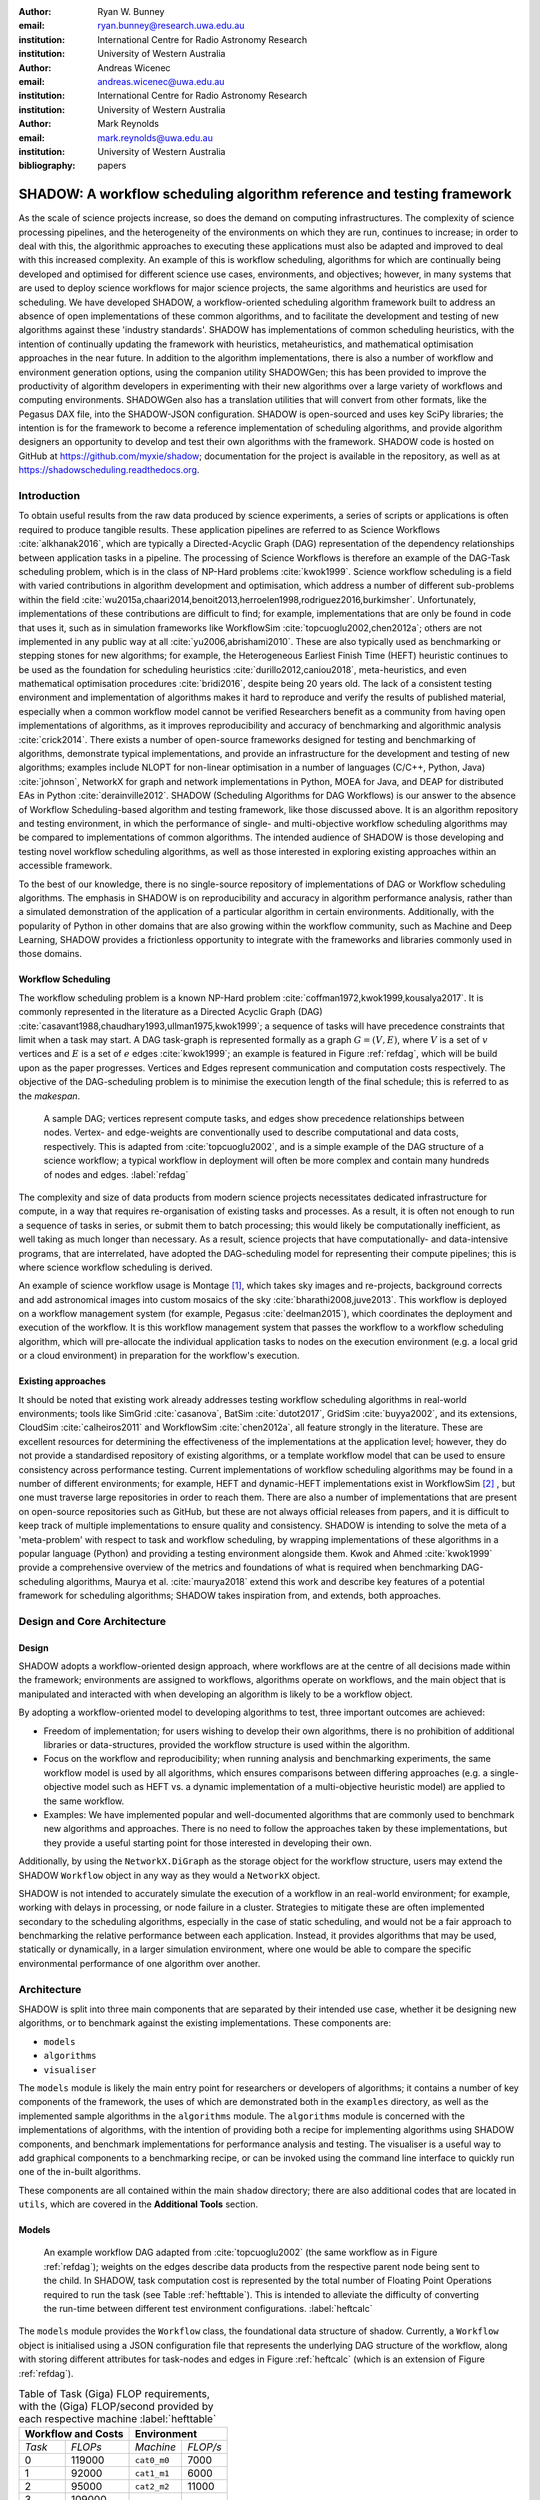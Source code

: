 :author: Ryan W. Bunney
:email: ryan.bunney@research.uwa.edu.au
:institution: International Centre for Radio Astronomy Research
:institution: University of Western Australia

:author: Andreas Wicenec
:email: andreas.wicenec@uwa.edu.au
:institution: International Centre for Radio Astronomy Research
:institution: University of Western Australia

:author: Mark Reynolds
:email: mark.reynolds@uwa.edu.au
:institution: University of Western Australia

:bibliography: papers


.. _sec:title:

------------------------------------------------------------------------------------------------------------
SHADOW: A workflow scheduling algorithm reference and testing framework 
------------------------------------------------------------------------------------------------------------

.. class:: abstract

As the scale of science projects increase, so does the demand on computing
infrastructures. The complexity of science processing pipelines, and the
heterogeneity of the environments on which they are run, continues to increase;
in order to deal with this, the algorithmic approaches to executing these
applications must also be adapted and improved to deal with this increased
complexity. An example of this is workflow scheduling, algorithms for which are
continually being developed and optimised for different science use cases,
environments, and objectives; however, in many systems that are used to deploy
science workflows for major science projects, the same algorithms and
heuristics are used for scheduling. We have developed SHADOW, a workflow-oriented
scheduling algorithm framework built to address an absence of open
implementations of these common algorithms, and to facilitate the development
and testing of new algorithms against these 'industry standards'. SHADOW has
implementations of common scheduling heuristics, with the intention of
continually updating the framework with heuristics, metaheuristics, and
mathematical optimisation approaches in the near future. In addition to the
algorithm implementations, there is also a number of workflow and environment
generation options, using the companion utility SHADOWGen; this has been
provided to improve the productivity of algorithm developers in experimenting
with their new algorithms over a large variety of workflows and computing
environments. SHADOWGen also has a translation utilities that will convert from
other formats, like the Pegasus DAX file, into the SHADOW-JSON configuration.
SHADOW is open-sourced and uses key SciPy libraries; the intention is for the
framework to become a reference implementation of scheduling algorithms, and
provide algorithm designers an opportunity to develop and test their own
algorithms with  the framework. SHADOW code is hosted on GitHub at
https://github.com/myxie/shadow; documentation for the project is available in
the repository, as well as at https://shadowscheduling.readthedocs.org.


Introduction
------------

To obtain useful results from the raw data produced by science experiments, a series of scripts or applications is often required to produce tangible results. These application pipelines are referred to as Science Workflows :cite:`alkhanak2016`, which are typically a Directed-Acyclic Graph (DAG) representation of the dependency relationships between application tasks in a pipeline. The processing of Science Workflows is therefore an example of the DAG-Task scheduling problem, which is in the class of NP-Hard problems :cite:`kwok1999`. Science workflow scheduling
is a field with varied contributions in algorithm development and
optimisation, which address a number of different sub-problems within the
field :cite:`wu2015a,chaari2014,benoit2013,herroelen1998,rodriguez2016,burkimsher`.
Unfortunately, implementations of these contributions are difficult to find;
for example, implementations that are only be found
in code that uses it, such as in simulation frameworks like
WorkflowSim
:cite:`topcuoglu2002,chen2012a`; others are not implemented in any public way at all :cite:`yu2006,abrishami2010`. These
are also typically used as benchmarking or stepping stones for new algorithms;
for example, the Heterogeneous Earliest Finish Time (HEFT) heuristic continues to be used as the foundation for scheduling
heuristics :cite:`durillo2012,caniou2018`, meta-heuristics, and even
mathematical optimisation procedures :cite:`bridi2016`, despite being 20 years
old. The lack of a consistent testing environment and implementation of
algorithms makes it hard to reproduce and verify the results of published
material, especially when a common workflow model cannot be verified
Researchers benefit as a community from having open implementations of
algorithms, as it improves reproducibility and accuracy of benchmarking and
algorithmic analysis :cite:`crick2014`. There exists a number of open-source
frameworks designed for testing and benchmarking of algorithms, demonstrate
typical implementations, and provide an infrastructure for the development and
testing of new algorithms; examples include NLOPT for non-linear optimisation
in a number of languages (C/C++, Python, Java) :cite:`johnson`, NetworkX for
graph and network implementations in Python, MOEA for Java, and DEAP for
distributed EAs in Python :cite:`derainville2012`. 
SHADOW (Scheduling Algorithms for DAG Workflows) is our answer to the
absence of Workflow Scheduling-based algorithm and testing framework, like
those discussed above. It is an algorithm repository  and testing environment, in which the performance of single- and
multi-objective workflow scheduling algorithms may be compared to
implementations of common algorithms. The intended audience of SHADOW is those
developing and testing novel workflow scheduling algorithms, as well as
those interested in exploring existing approaches within an accessible
framework. 

To the best of our knowledge, there is no single-source repository of
implementations of DAG or Workflow scheduling algorithms. The emphasis in
SHADOW is on reproducibility and accuracy in algorithm performance analysis,
rather than a simulated demonstration of the application of a particular
algorithm in certain environments. Additionally, with the popularity of Python
in other domains that are also growing within the workflow community, such as
Machine and Deep Learning, SHADOW provides a frictionless opportunity to
integrate with the frameworks and libraries commonly used in those domains.



Workflow Scheduling
~~~~~~~~~~~~~~~~~~~

The workflow scheduling problem is a known NP-Hard
problem :cite:`coffman1972,kwok1999,kousalya2017`. It
is commonly represented in the literature as a Directed Acyclic Graph
(DAG) :cite:`casavant1988,chaudhary1993,ullman1975,kwok1999`; a
sequence of tasks will have precedence constraints that limit when a task may
start. A DAG task-graph is represented formally as a graph :math:`G = (V,E)`, where
:math:`V` is a set of :math:`v` vertices and :math:`E` is a set of :math:`e`
edges :cite:`kwok1999`; an example is featured in Figure :ref:`refdag`, which
will be build upon as the paper progresses. Vertices and Edges represent communication and
computation costs respectively.  The objective of the DAG-scheduling problem
is to minimise the execution length of the final schedule; this is referred to
as the *makespan*.

.. figure:: fig/heft_without_tables.png
  :scale: 80 %

  A sample DAG; vertices represent compute tasks, and edges show precedence
  relationships between nodes. Vertex- and edge-weights are conventionally
  used to describe computational and data costs, respectively. This is adapted from :cite:`topcuoglu2002`, and is a simple example of the DAG structure of a science workflow; a typical workflow in deployment will often be more complex and contain many hundreds of nodes and edges. :label:`refdag`

The complexity and size of data products from modern science projects necessitates
dedicated infrastructure for compute, in a way that requires
re-organisation of existing tasks and processes. As a result, it is often not enough to run a sequence of tasks in series, or submit them to batch processing;
this would likely be computationally inefficient, as well taking as much longer than
necessary. As a result, science projects that have computationally- and
data-intensive programs, that are interrelated, have adopted the
DAG-scheduling model for representing their compute pipelines; this is where
science workflow scheduling is derived.

An example of science workflow usage is Montage [#]_, which takes sky images and
re-projects, background corrects and add astronomical images into custom
mosaics of the sky :cite:`bharathi2008,juve2013`. This workflow is deployed on
a workflow management system (for example, Pegasus :cite:`deelman2015`), which coordinates the deployment and execution of the workflow. It is this workflow management system that passes the workflow to a workflow scheduling algorithm, which will pre-allocate the individual application tasks to nodes on the execution environment (e.g. a local grid or a cloud environment) in preparation for the workflow's execution.

Existing approaches
~~~~~~~~~~~~~~~~~~~
It should be noted that existing work already addresses testing workflow
scheduling algorithms in real-world environments; tools like SimGrid
:cite:`casanova`, BatSim :cite:`dutot2017`, GridSim :cite:`buyya2002`, and
its extensions, CloudSim :cite:`calheiros2011` and WorkflowSim
:cite:`chen2012a`, all feature strongly in the literature. These are
excellent resources for determining the effectiveness of the implementations
at the application level; however, they do not  provide a standardised
repository of existing algorithms, or a template workflow model that can be
used to ensure consistency across performance testing. Current implementations
of workflow scheduling algorithms may be found in a number of different
environments; for example, HEFT and dynamic-HEFT implementations exist in
WorkflowSim [#]_ , but one must traverse large repositories in order to reach
them. There are also a number of implementations that are present on
open-source repositories such as GitHub, but these are not always official
releases from papers, and it is difficult to keep track of multiple
implementations to ensure quality and consistency.  SHADOW is intending to solve the meta of a 'meta-problem' with respect to task and workflow scheduling, by wrapping implementations of these algorithms in a popular language (Python) and providing a testing environment alongside them. Kwok and Ahmed
:cite:`kwok1999` provide a comprehensive overview of the metrics and
foundations of what is required when benchmarking DAG-scheduling algorithms,
Maurya et al. :cite:`maurya2018` extend this work and describe key features of
a potential framework for scheduling algorithms; SHADOW takes inspiration
from, and extends, both approaches.


Design and Core Architecture
----------------------------

Design
~~~~~~

SHADOW adopts a workflow-oriented design approach, where workflows are at the centre of all decisions made within the
framework; environments are assigned to workflows, algorithms operate on
workflows, and the main object that is manipulated and interacted with
when developing an algorithm is likely to be a workflow object.

By adopting a workflow-oriented model to developing algorithms to test,
three important outcomes are achieved:

-  Freedom of implementation; for users wishing to develop their own
   algorithms, there is no prohibition of additional libraries or
   data-structures, provided the workflow structure is used within the algorithm.

-  Focus on the workflow and reproducibility; when running analysis and
   benchmarking experiments, the same workflow model is used by all algorithms,
   which ensures comparisons between differing approaches (e.g. a
   single-objective model such as HEFT vs. a dynamic implementation of a
   multi-objective heuristic model) are applied to the same workflow.


-  Examples: We have implemented  popular and well-documented algorithms that
   are commonly used to benchmark new algorithms and approaches. There is no need
   to follow the approaches taken by these implementations, but they provide a
   useful starting point for those interested in developing their own.

Additionally, by using the ``NetworkX.DiGraph`` as the storage object
for the workflow structure, users may extend the SHADOW ``Workflow`` object in
any way as they would a ``NetworkX`` object.

SHADOW is not intended to accurately simulate the execution of a
workflow in an real-world environment; for example, working with delays in
processing, or node failure in a cluster. Strategies to mitigate these
are often implemented secondary to the scheduling algorithms, 
especially in the case of static scheduling,  and would not be a fair
approach to benchmarking the relative performance between each
application. Instead, it provides algorithms that may be used, 
statically or dynamically, in a larger
simulation environment, where one would be able to compare the specific
environmental performance of one algorithm over another. 

Architecture
------------

SHADOW is split into three main components that are separated by their
intended use case, whether it be designing new algorithms, or to
benchmark against the existing implementations. These components are:


-  ``models``

-  ``algorithms``

-  ``visualiser``



The ``models`` module is likely the main entry point for researchers or
developers of algorithms; it contains a number of key components of the
framework, the uses of which are demonstrated both in the ``examples``
directory, as well as the implemented sample algorithms in the ``algorithms``
module. The ``algorithms`` module is concerned with the implementations of
algorithms, with the intention of providing both a recipe for implementing
algorithms using SHADOW components, and benchmark implementations for
performance analysis and testing. The visualiser is a useful way to add
graphical components to a benchmarking recipe, or can be invoked using the
command line interface to quickly run one of the in-built algorithms.

These components are all contained within the main ``shadow`` directory;
there are also additional codes that are located in ``utils``, which are covered in the **Additional Tools** section.

Models
~~~~~~

.. figure:: fig/heft_with_calc.png
  :scale: 80 %

  An example workflow DAG adapted from :cite:`topcuoglu2002` (the same
  workflow as in Figure :ref:`refdag`); weights on the edges describe data
  products from the respective parent node being sent to the child. In SHADOW,
  task computation cost is represented by  the total number of Floating Point
  Operations required to run the task (see Table :ref:`hefttable`). This is intended to
  alleviate the difficulty of converting the run-time between  different test
  environment configurations. :label:`heftcalc`


The ``models`` module provides the ``Workflow`` class, the foundational data
structure of shadow. Currently, a ``Workflow`` object is initialised using a
JSON configuration file that represents the underlying DAG structure of the
workflow, along with storing different attributes for task-nodes and edges in
Figure :ref:`heftcalc` (which is an extension of Figure :ref:`refdag`). 


.. table:: Table of Task (Giga) FLOP requirements, with the (Giga) FLOP/second provided by each respective machine :label:`hefttable`

   +------------+---------------+-----------+---------+
   |    Workflow and Costs      |  Environment        |
   +============+===============+===========+=========+
   |*Task*      |*FLOPs*        |*Machine*  |*FLOP/s* |
   +------------+---------------+-----------+---------+
   | 0          | 119000        |``cat0_m0``| 7000    |
   +------------+---------------+-----------+---------+
   | 1          | 92000         |``cat1_m1``| 6000    |
   +------------+---------------+-----------+---------+
   | 2          |95000          |``cat2_m2``| 11000   |
   +------------+---------------+-----------+---------+
   | 3          | 109000        |           |         |
   +------------+---------------+-----------+---------+
   | 4          | 107000        |           |         |
   +------------+---------------+-----------+---------+
   |5           | 169000        |           |         |
   +------------+---------------+-----------+---------+
   |6           | 110000        |           |         |
   +------------+---------------+-----------+---------+
   | 7          | 147000        |           |         |
   +------------+---------------+-----------+---------+
   | 8          | 146000        |           |         |
   +------------+---------------+-----------+---------+
   |9           | 101000        |           |         |
   +------------+---------------+-----------+---------+


These attributes are implicitly defined within the configuration
file; for example, if the task graph has compute demand (as total
number of FLOPs/task) but not memory demand (as average GB/task), then
the Workflow object is initialised without memory, requiring no
additional input from the developer. The following example is based on
the original graph presented in the HEFT algorithm, and demonstrates the
configuration file and how it is initialised:

.. code-block:: python

   from shadow.models.workflow import Workflow
   HEFTWorkflow = Workflow('heft.json')

The ``heft.json`` file contains the graph structure, based the JSON dump
received when using networks. Nodes and their respective costs
(computation, memory, monetary etc.) are stored with their IDs

.. code-block:: python

       ...
       "nodes": [
           {
               "comp": 119000,
               "id": 0
           },
           {
               "comp": 92000,
               "id": 1
           },
           {
               "comp": 95000,
               "id": 2
           },
           ...
       ],

Edges in the graph, which are the dependency relationship between tasks, 
are
described by links, along with the related data-products:

.. code-block:: python

       "links": [
           {
               "data_size": 18,
               "source": 0,
               "target": 1
           },
           {
               "data_size": 12,
               "source": 0,
               "target": 2
           },
           ...

NetworkX is used to form the base-graph structure for the workflow; it
allows the user to specify nodes as Python objects, so tasks are stored
using the SHADOW ``Task`` object structure.

In addition to the JSON configuration for the workflow DAG, a Workflow object
also requires an ``Environment`` object. ``Environment`` objects represent the
compute platform on which the Workflow is executed; they are add to
``Workflow`` objects in the event that different environments are being
analysed. The environment is also specified in JSON; currently, there is no
prescribed way to specify an environment in code, although it is possible to
do so if using JSON is not an option.


.. code-block:: python

     "system": {
       "resources": {
         "cat0_m0": {
           "flops": 7000.0
           "mem":
           "io" :
         },
         "cat1_m1": {
           "flops": 6000.0
         },
         "cat2_m2": {
           "flops": 11000.0
         }
       },
       "rates": {
         "cat0": 1.0, # GB/s
         "cat1": 1.0,
         "cat2": 1.0
       }
     }



Environments are added to the ``Workflow`` object in the following
manner:


.. code-block:: python

   from shadow.models.environment import Environment
   env = Environment('sys.json')
   HEFTWorkflow.add_environment(env)



The Workflow class
calculates task run-time and other values based on its current environment when the environment is passed to the Workflow); however, users of the
environment class may interact with these compute values if necessary.
Configuration files may be generated in a number of ways, following a variety
of specifications, using the SHADOWGen utility.

It is also possible to use pre-calculated costs (i.e. completion time in
seconds) when scheduling with SHADOW.

.. figure:: fig/heft_example.png

   This is a replication of the costs provided in
   :cite:`topcuoglu2002`. The table shows a different run-time for each
   task-machine pairing. It is the same structure as Figure :ref:`heftcalc`; however, the JSON specification is different to cater for the pre-calculated run-time on separate machines. :label:`heftnocalc`

This approach is less flexible for
scheduling workflows, but is a common approach used in the scheduling
algorithm literature :cite:`kwok1999,kwok1999a,sakellariou2004,barbosa2008,yu2006`; an example of this is shown in Figure
:ref:`heftnocalc`. This can be achieved by adding a list of
costs-per-tasks to the workflow specification JSON file, in addition to the
following header:

.. code-block:: python


    {
       "header" : {
       "time": true
       },
       ...

       "nodes": [
       {
           "comp": [
               14,
               16,
               9
           ],
           "id": 0
       },
       ...
   }

The final class that may be of interest to algorithm developers is the
``Solution`` class. For single-objective heuristics like HEFT or min-min,
the final result is a single solution, which is a set of machine-task
pairs. However, for population- and search-based metaheuristics,
multiple solutions must be generated, and then evaluated, often for two
or more (competing) objectives. These solutions also need to be
sanity-checked in order to ensure that randomly generated task-machine
pairs still follow the precedence constraints defined by the original
workflow DAG. The ``Solution`` provides a basic object structure that
stores machines and task pairs as a dictionary of ``Allocations``;
allocations store the task-ID and its start and finish time on the
machine. This provides an additional ease-of-use functionality for
developers, who can interact with allocations using intuitive attributes
(rather than navigating a dictionary of stored keywords). The ``Solution``
currently stores a single objective (makespan) but can be expanded to
include other, algorithm-specific requirements. For example, NSGAII\*
ranks each generated solution using the non-dominated rank and crowding
distance operator; as a result, the SHADOW implementation creates a
class, ``NSGASolution``, that inherits the basic ``Solution`` class and adds
the these additional attributes. This reduces the complexity of the
global solution class whilst providing the flexibility for designers to
create more elaborate solutions (and algorithms).


Algorithms
~~~~~~~~~~

These algorithms may be extended by others, or used when running
comparisons and benchmarking. The ``examples`` directory gives you an
overview of recipes that one can follow to use the algorithms to perform
benchmarking.

The SHADOW approach to describing an algorithm presents the algorithm as a
single entity (e.g. heft()), with an initialised workflow object passed as a
function parameter. The typical structure of a SHADOW algorithm function is as
follows:

- The main algorithm (the function to which a Workflow well be
  passed) is titled using its publication name or title (e.g. HEFT, PCP,
  NSGAII* etc.). Following PEP8, this is (ideally) in lower-case.

- Within the main algorithm function, effort has been made to keep it
  structured in a similar way to the pseudo-code as presented in the respective
  paper. For example, HEFT has two main components to the algorithm; Upward
  Ranking of tasks in the workflow, and the Insertion Policy allocation scheme.
  This is presented in SHADOW as:


.. code-block:: python

  def heft(workflow):
    """
    Implementation of the original 1999 HEFT algorithm.

    :params workflow: The workflow object to schedule
    :returns: The solution object from the scheduled workflow
    """
    upward_rank(workflow)
    workflow.sort_tasks('rank')
    insertion_policy(workflow)
    return workflow.solution


Complete information of the final schedule is stored in the
``HEFTWorkflow.solution`` object, which provides additional information, such as
task-machine allocation pairs.  It is convention in SHADOW to have the
algorithm return the Solution object attached to the workflow:

.. code-block:: python

  solution = heft(HEFTWorkflow)


In keeping with the generic requirements of  DAG-based scheduling algorithms,
the base Solution class prioritises makespan over other objectives; however,
this may be amended (or even ignored) for other approaches. For example, the
NSGAII algorithm uses a sub-class for this purpose, as it generates multiple
solutions before ranking each solution using the crowded distance or
non-dominated sort :cite:`srinivas1994`:

.. code-block:: python

  class NSGASolution(Solution):
    """ A simple class to store each solutions' 
        related information
    """

    def __init__(self, machines):
      super().__init__(machines)
      self.dom_counter = 0
      self.nondom_rank = -1
      self.crowding_dist = -1
      self.solution_cost = 0


Visualiser
~~~~~~~~~~

SHADOW provides wrappers to ``matplotlib`` that are structured around the
``Workflow`` and ``Solution`` classes. The ``Visualiser`` uses the
``Solution`` class to retrieve allocation data, and generates a plot based on
that information. For example, Figure :ref:`examplealloc`  is the result of visualising the ``HEFTWorkflow`` example mentioned previously:


.. figure:: samplea_allocation.pdf


   Result of running ``shadow.heuristic.heft`` on the graph shown in Figure
   :ref:`heftcalc`. Final makespan is 98; gaps between tasks are indicative of
   data transfer times between parent and child tasks on different machines.
   This is generated using the ``AllocationPlot`` wrapper from the
   ``Visualiser``. :label:`examplealloc`


This can be achieved by creating a script using the algorithms as described
above, and then passing the scheduled workflow to one of the Visualiser
classes:

.. code-block:: python

  from shadow.visualiser.visualiser import AllocationPlot

  sample_allocation = AllocationPlot(
      solution=HEFTWorkflow.solution
  )

  sample_allocation.plot(
      save=True,
      figname='sample_allocation.pdf'
  )


Additional tools
----------------

Command-line interface
~~~~~~~~~~~~~~~~~~~~~~

SHADOW provides a simple command-line interface (CLI) that allows users to run
algorithms on workflows without composing a separate Python file to do so;
this provides more flexibility and allows users to use a scripting language
of their choice to run experiments and analysis.

.. code-block:: python

  python3 shadow.py algorithm heft \
  'heft.json' 'sys.json'


It is also possible to use the ``unittest`` module from the script to run through
all tests if necessary:

.. code-block:: bash

  python3 shadow.py test --all


SHADOWGen
~~~~~~~~~~~

SHADOWGen is a utility built into the framework to generate
workflows that are reproducible and interpretable. It is designed to
generate a variety of workflows that have been documented and
characterised in the literature in a way that augments current
techniques, rather than replacing them entirely.

This includes the following:

-  Python code that runs the GGen graph generator [#]_, which produces
   graphs in a variety of shapes and sizes based on provided parameters.
   This was originally designed to produce task graphs to test the
   performance of DAG scheduling algorithms.

-  DAX Translator: This takes the commonly used Directed Acyclic XML
   (DAX) file format, used to generate graphs for Pegasus, and
   translates them into the SHADOW format. Future work will also
   interface with the WorkflowGenerator code that is based on the work
   conduced in :cite:`bharathi2008`, which generates DAX
   graphs.

-  DALiuGE/EAGLE Translator :cite:`wu2017a`: EAGLE logical graphs must be
   unrolled into Physical Graph Templates (PGT) before they are in a DAG that can
   be scheduled in SHADOW. SHADOWGen will run the DALiUGE unroll code, and then
   convert this PGT into a SHADOW-based JSON workflow.


.. _ssec:existing:

Existing approaches
-------------------

A majority of work published in workflow scheduling will use workflows
generated using the approach laid out in :cite:`bharathi2008`. The five
workflows described in the paper (Montage, CyberShake, Epigenomics, SIPHT and
LIGO) had their task run-time, memory and I/O rates profiled, from which they
created a WorkflowGenerator tool [#]_. This tool uses the distribution sizes
for run-time etc., without requiring any information on the hardware on which
the workflows are being scheduled. This means that the characterisation is
only accurate for that particular hardware, if those values are to be used
across the board; testing on heterogeneous systems, for example, is not
possible unless the values are to be changed.

This is dealt with in varied ways across the literature. For example,
:cite:`rodriguez2018` use the distributions from :cite:`bharathi2008` paper,
and change the units from seconds to MIPS, rather than doing a conversion
between the two. Others use the values taken from distribution and workflow
generator, without explaining how their run-time differ between resources
:cite:`abrishami2013,malawski2015`; Malawski et al. generate different workflow
instances. using parameters and task run-time distributions from real
workflow traces, but do not provide these parameters :cite:`malawski2015`.
Recent research from :cite:`wang2019` still uses the workflows identified in
:cite:`bharathi2008,juve2013`, but only the structure of the workflows is
assessed, replacing the tasks from the original with other, unrelated
examples.

Cost generation in SHADOWGen
------------------------------

.. raw:: latex

   \setlength{\tablewidth}{0.8\linewidth}

.. raw:: latex

      \begin{table*}
       \begin{tabular}{c|ccccccccccc}
           & & \multicolumn{2}{c}{Run-time}&  \multicolumn{2}{c}{
           I/O Read} & \multicolumn{2}{c} {I/O Write} & \multicolumn{2}{c}{Peak Memory} &
           \multicolumn{2}{c}{CPU Util}\\
              Job & Count &  Mean (s) & Std. Dev. & Mean (MB) & Std. Dev. & Mean (MB)& Std. Dev. &
              Mean (MB)& Std. Dev. & Mean (\%) & Std. Dev \\
           \hline
           mProjectPP & 2102 & 1.73 & 0.09 & 2.05 & 0.07 & 8.09 & 0.31 & 11.81 & 0.32 & 86.96 & 0.03 \\
           mDiffFit & 6172 & 0.66 & 0.56 & 16.56 & 0.53 & 0.64 & 0.46 & 5.76 & 0.67 & 28.39 & 0.16 \\
           mConcatFit & 1 & 143.26 & 0.00 & 1.95 & 0.00 & 1.22 & 0.00 & 8.13 & 0.00 & 53.17 & 0.00 \\
           mBgModel & 1 & 384.49 & 0.00 & 1.56 & 0.00 & 0.10 & 0.00 & 13.64 & 0.00 & 99.89 & 0.00 \\
           mBackground & 2102 & 1.72 & 0.65 & 8.36 & 0.34 & 8.09 & 0.31 & 16.19 & 0.32 & 8.46 & 0.10 \\
           mImgtbl & 17 & 2.78 & 1.37 & 1.55 & 0.38 & 0.12 & 0.03 & 8.06 & 0.34 & 3.48 & 0.03 \\
           mAdd & 17 & 282.37 & 137.93 & 1102.57 & 302.84 & 775.45 & 196.44 & 16.04 & 1.75 & 8.48 & 0.11 \\
           mShrink & 16 & 66.10 & 46.37 & 411.50 & 7.09 & 0.49 & 0.01 & 4.62 & 0.03 & 2.30 & 0.03 \\
           mJPEG & 1 & 0.64 & 0.00 & 25.33 & 0.00 & 0.39 & 0.00 & 3.96 & 0.00 & 77.14 & 0.00 \\
           \hline
       \end{tabular}
       \caption{Example profile of Montage workflow, as presented in \cite{juve2013}}
       \label{table1}
      \end{table*}


The cost generation method used by SHADOWGen is a normalised-cost
approach, in which the values calculated for the run-time, memory, and
I/O for each tasks is derived from the normalised size as profiled
in :cite:`juve2013` and :cite:`bharathi2008`.
This way, the costs per-workflow are indicative of the relative length
and complexity of each task, and are more likely to transpose across
different hardware configurations than using the varied approaches in
the literature.

.. math::
  :label: normalise

  X^\prime = \frac{(X \times n_{task})-X_{min}}{X_{max}-X_{min}}


The distribution of values is derived from a table of normalised values using
a variation on min-max feature scaling for each mean or standard deviation
column in Table :ref:`table1`. The formula to calculate each task's normalised
values is described in Equation :ref:`normalise`; the results of applying this
to Table :ref:`table1` is shown in Table :ref:`table2`:

.. raw:: latex

   \setlength{\tablewidth}{0.8\linewidth}

.. raw:: latex


  \begin{table*}
    \begin{tabular}{c|ccccccccccc}
     & \multicolumn{2}{c}{Run-time}&  \multicolumn{2}{c}{
    I/O Read} & \multicolumn{2}{c} {I/O Write} & \multicolumn{2}{c}{Peak Memory} &
    \multicolumn{2}{c}{CPU Util}\\
    job &  Mean (s) & Std. Dev. & Mean (MB) & Std. Dev. & Mean (MB)& Std. Dev. &
    Mean (MB)& Std. Dev. & Mean (\%) & Std. Dev \\
    \hline
    mProject  PP & 9.47 & 0.49 & 11.22 & 0.38 & 44.30 & 1.70 & 64.66 & 1.75 & 476.20 & 0.16 \\
    mDiffFit & 10.61 & 9.00 & 266.27 & 8.52 & 10.29 & 7.40 & 92.61 & 10.77 & 456.48 & 2.57 \\
    mConcatFit & 0.37 & 0.00 & 0.00 & 0.00 & 0.00 & 0.00 & 0.01 & 0.00 & 0.13 & 0.00 \\
    mBgModel & 1.00 & 0.00 & 0.00 & 0.00 & 0.00 & 0.00 & 0.03 & 0.00 & 0.25 &
    0.00 \\
    mBackground & 9.42 & 3.56 & 45.78 & 1.86 & 44.30 & 1.70 & 88.65 & 1.75 & 46.32 & 0.55 \\
    mImgtbl & 0.12 & 0.06 & 0.06 & 0.02 & 0.01 & 0.00 & 0.35 & 0.02 & 0.15 & 0.00 \\
    mAdd & 12.50 & 6.11 & 48.83 & 13.41 & 34.34 & 8.70 & 0.70 & 0.08 & 0.37 & 0.00 \\
    mShrink & 2.75 & 1.93 & 17.15 & 0.30 & 0.02 & 0.00 & 0.18 & 0.00 & 0.09 & 0.00 \\
    mJPEG & 0.00 & 0.00 & 0.06 & 0.00 & 0.00 & 0.00 & 0.00 & 0.00 & 0.19 & 0.00 \\
    \hline
    \end{tabular}
    \caption{
        Updated relative cost values using the min-max feature scaling method described in Equation ~\ref{normalise}.
    }
    \label{table2}
  \end{table*}


This approach allows algorithm designers and testers to describe
what units they are interested in (e.g. seconds, MIPS, or FLOP seconds
for run-time, MB or GB for Memory etc.) whilst still retaining the
relative costs of that task within the workflow. In the example of
Table :ref:`table2`, it is clear that
mAdd and mBackground are still the longest running and I/O intensive
tasks, making the units less of a concern.

Conclusion
----------

SHADOW is a development framework that addresses the absence of a repository of
workflow scheduling algorithms, which is important for  benchmarking and
reproducibility :cite:`maurya2018`. This repository continues to be updated,
providing a resource for future developers. SHADOWGen extends on existing
research from both the task- and workflow-scheduling communities in graph
generation by using existing techniques and wrapping them into a simple and
flexible utility. The adoption of a JSON data format compliments the move
towards JSON as a standardised way of representing workflows, as demonstrated by
the Common Workflow Language :cite:`chapman2016` and WorkflowHub [#]_.

Future work
-----------
Moving forward, heuristics and metaheuristics will continue to be added
to the SHADOW algorithms module to facilitate broader benchmarking and
to provide a living repository of workflow scheduling algorithms.
Further investigation into workflow visualisation techniques will also
be conducted. There are plans to develop a tool that uses the
specifications in ``hpconfig`` [#]_, a Python class-based  of
different hardware (e.g. ``class XeonPhi`` ) and High Performance
Computing facilities (e.g ``class PawseyGalaxy``). The motivation behind
``hpconfig`` is that classes can be quickly unwrapped into a large
cluster or system, without having large JSON files in the repository or
on disk; they also improve readability, as specification data is
represented clearly as class attributes. 

.. ::

..   .. latex::

.. [#] https://github.com/pegasus-isi/montage-workflow-v2

.. [#]
    https://github.com/WorkflowSim/WorkflowSim-1.0/tree/master/sources/org/workflowsim/planning

.. [#]
   https://github.com/perarnau/ggen

.. [#]
   https://github.com/pegasus-isi/WorkflowGenerator

.. [#]
   github.com/myxie/hpconfig

.. [#]
    https://workflowhub.org/simulator.html